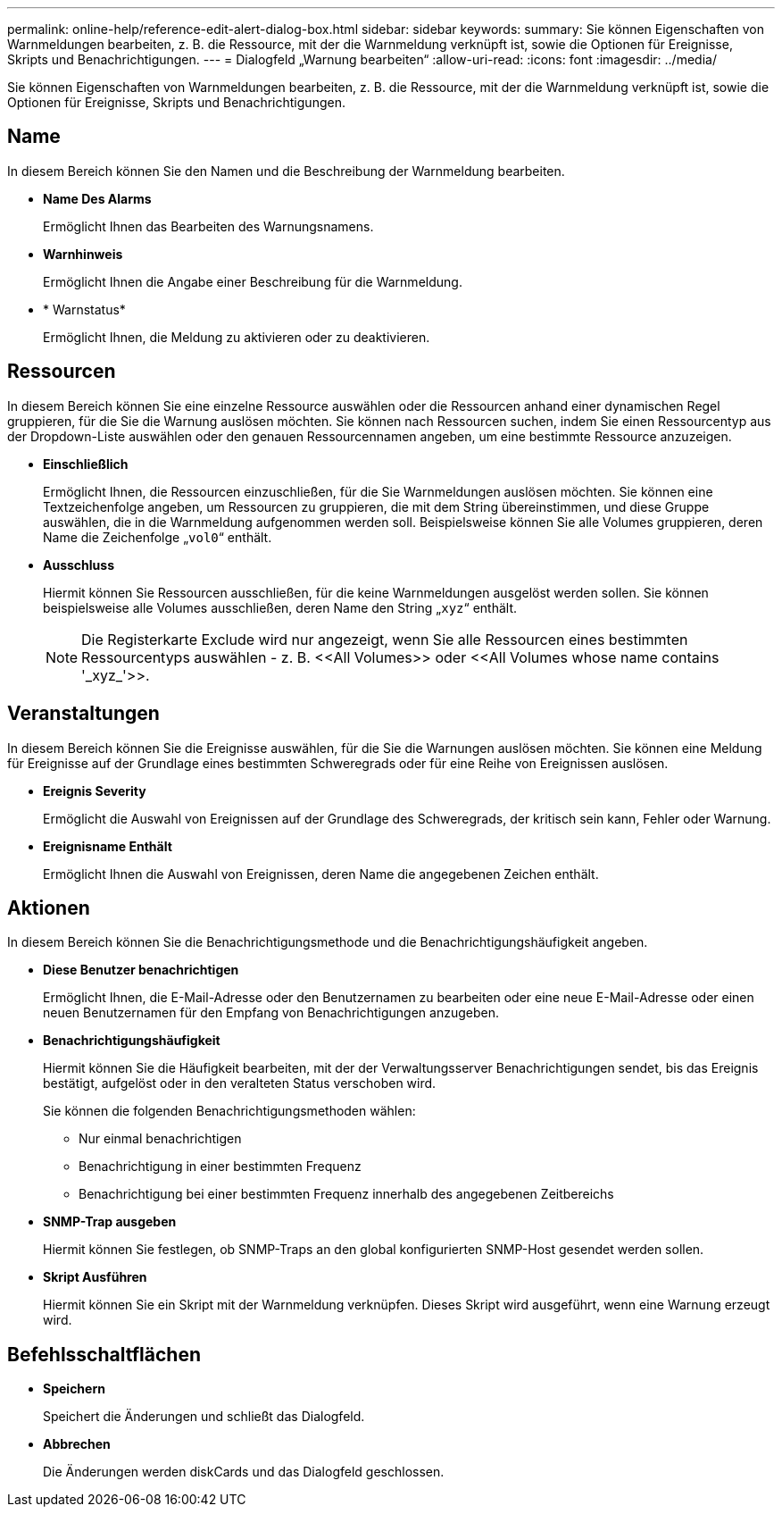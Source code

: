 ---
permalink: online-help/reference-edit-alert-dialog-box.html 
sidebar: sidebar 
keywords:  
summary: Sie können Eigenschaften von Warnmeldungen bearbeiten, z. B. die Ressource, mit der die Warnmeldung verknüpft ist, sowie die Optionen für Ereignisse, Skripts und Benachrichtigungen. 
---
= Dialogfeld „Warnung bearbeiten“
:allow-uri-read: 
:icons: font
:imagesdir: ../media/


[role="lead"]
Sie können Eigenschaften von Warnmeldungen bearbeiten, z. B. die Ressource, mit der die Warnmeldung verknüpft ist, sowie die Optionen für Ereignisse, Skripts und Benachrichtigungen.



== Name

In diesem Bereich können Sie den Namen und die Beschreibung der Warnmeldung bearbeiten.

* *Name Des Alarms*
+
Ermöglicht Ihnen das Bearbeiten des Warnungsnamens.

* *Warnhinweis*
+
Ermöglicht Ihnen die Angabe einer Beschreibung für die Warnmeldung.

* * Warnstatus*
+
Ermöglicht Ihnen, die Meldung zu aktivieren oder zu deaktivieren.





== Ressourcen

In diesem Bereich können Sie eine einzelne Ressource auswählen oder die Ressourcen anhand einer dynamischen Regel gruppieren, für die Sie die Warnung auslösen möchten. Sie können nach Ressourcen suchen, indem Sie einen Ressourcentyp aus der Dropdown-Liste auswählen oder den genauen Ressourcennamen angeben, um eine bestimmte Ressource anzuzeigen.

* *Einschließlich*
+
Ermöglicht Ihnen, die Ressourcen einzuschließen, für die Sie Warnmeldungen auslösen möchten. Sie können eine Textzeichenfolge angeben, um Ressourcen zu gruppieren, die mit dem String übereinstimmen, und diese Gruppe auswählen, die in die Warnmeldung aufgenommen werden soll. Beispielsweise können Sie alle Volumes gruppieren, deren Name die Zeichenfolge „`vol0`“ enthält.

* *Ausschluss*
+
Hiermit können Sie Ressourcen ausschließen, für die keine Warnmeldungen ausgelöst werden sollen. Sie können beispielsweise alle Volumes ausschließen, deren Name den String „`xyz`“ enthält.

+
[NOTE]
====
Die Registerkarte Exclude wird nur angezeigt, wenn Sie alle Ressourcen eines bestimmten Ressourcentyps auswählen - z. B. +<<All Volumes>>+ oder +<<All Volumes whose name contains '_xyz_'>>+.

====




== Veranstaltungen

In diesem Bereich können Sie die Ereignisse auswählen, für die Sie die Warnungen auslösen möchten. Sie können eine Meldung für Ereignisse auf der Grundlage eines bestimmten Schweregrads oder für eine Reihe von Ereignissen auslösen.

* *Ereignis Severity*
+
Ermöglicht die Auswahl von Ereignissen auf der Grundlage des Schweregrads, der kritisch sein kann, Fehler oder Warnung.

* *Ereignisname Enthält*
+
Ermöglicht Ihnen die Auswahl von Ereignissen, deren Name die angegebenen Zeichen enthält.





== Aktionen

In diesem Bereich können Sie die Benachrichtigungsmethode und die Benachrichtigungshäufigkeit angeben.

* *Diese Benutzer benachrichtigen*
+
Ermöglicht Ihnen, die E-Mail-Adresse oder den Benutzernamen zu bearbeiten oder eine neue E-Mail-Adresse oder einen neuen Benutzernamen für den Empfang von Benachrichtigungen anzugeben.

* *Benachrichtigungshäufigkeit*
+
Hiermit können Sie die Häufigkeit bearbeiten, mit der der Verwaltungsserver Benachrichtigungen sendet, bis das Ereignis bestätigt, aufgelöst oder in den veralteten Status verschoben wird.

+
Sie können die folgenden Benachrichtigungsmethoden wählen:

+
** Nur einmal benachrichtigen
** Benachrichtigung in einer bestimmten Frequenz
** Benachrichtigung bei einer bestimmten Frequenz innerhalb des angegebenen Zeitbereichs


* *SNMP-Trap ausgeben*
+
Hiermit können Sie festlegen, ob SNMP-Traps an den global konfigurierten SNMP-Host gesendet werden sollen.

* *Skript Ausführen*
+
Hiermit können Sie ein Skript mit der Warnmeldung verknüpfen. Dieses Skript wird ausgeführt, wenn eine Warnung erzeugt wird.





== Befehlsschaltflächen

* *Speichern*
+
Speichert die Änderungen und schließt das Dialogfeld.

* *Abbrechen*
+
Die Änderungen werden diskCards und das Dialogfeld geschlossen.


